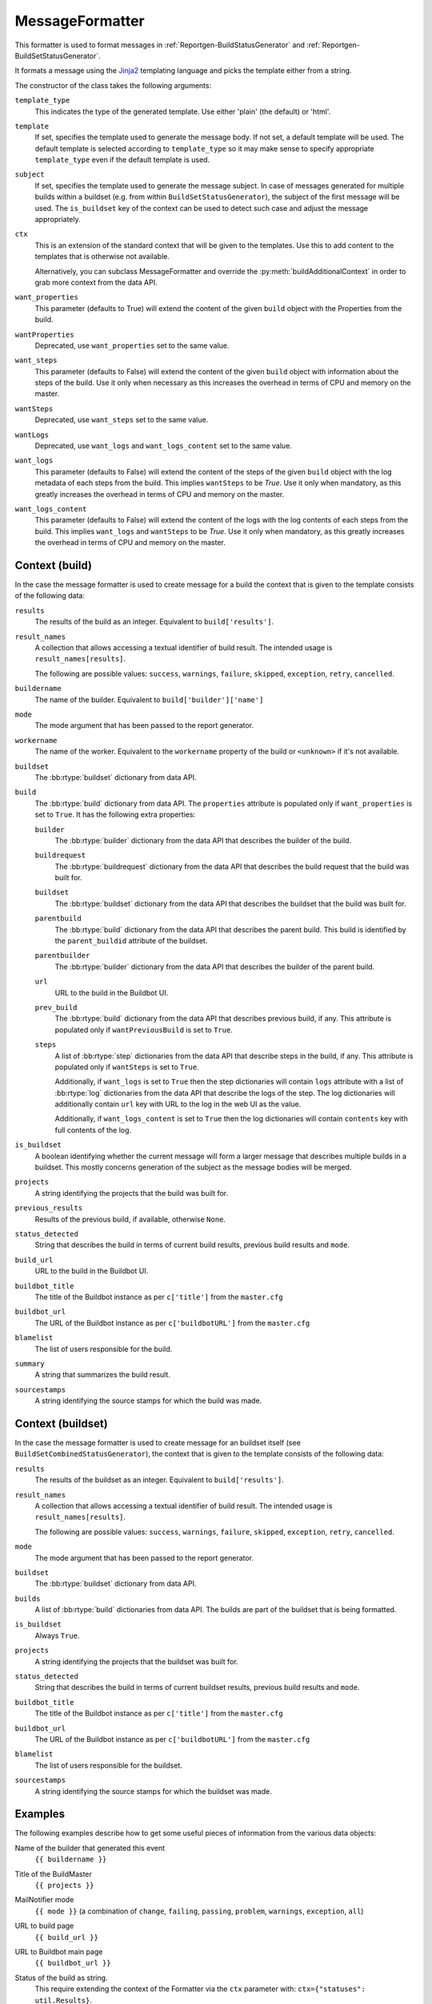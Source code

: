 .. _MessageFormatter:

MessageFormatter
++++++++++++++++

.. py:currentmodule:: buildbot.reporters.message

This formatter is used to format messages in :ref:`Reportgen-BuildStatusGenerator` and :ref:`Reportgen-BuildSetStatusGenerator`.

It formats a message using the Jinja2_ templating language and picks the template either from a string.

The constructor of the class takes the following arguments:

``template_type``
    This indicates the type of the generated template.
    Use either 'plain' (the default) or 'html'.

``template``
    If set, specifies the template used to generate the message body.
    If not set, a default template will be used.
    The default template is selected according to ``template_type`` so it may make sense to specify appropriate ``template_type`` even if the default template is used.

``subject``
    If set, specifies the template used to generate the message subject.
    In case of messages generated for multiple builds within a buildset (e.g. from within ``BuildSetStatusGenerator``), the subject of the first message will be used.
    The ``is_buildset`` key of the context can be used to detect such case and adjust the message appropriately.

``ctx``
    This is an extension of the standard context that will be given to the templates.
    Use this to add content to the templates that is otherwise not available.

    Alternatively, you can subclass MessageFormatter and override the :py:meth:`buildAdditionalContext` in order to grab more context from the data API.

    .. py:method:: buildAdditionalContext(master, ctx)
        :noindex:

        :param master: the master object
        :param ctx: the context dictionary to enhance
        :returns: optionally deferred

        default implementation will add ``self.ctx`` into the current template context

``want_properties``
    This parameter (defaults to True) will extend the content of the given ``build`` object with the Properties from the build.

``wantProperties``
    Deprecated, use ``want_properties`` set to the same value.

``want_steps``
    This parameter (defaults to False) will extend the content of the given ``build`` object with information about the steps of the build.
    Use it only when necessary as this increases the overhead in terms of CPU and memory on the master.

``wantSteps``
    Deprecated, use ``want_steps`` set to the same value.

``wantLogs``
    Deprecated, use ``want_logs`` and ``want_logs_content`` set to the same value.

``want_logs``
    This parameter (defaults to False) will extend the content of the steps of the given ``build`` object with the log metadata of each steps from the build.
    This implies ``wantSteps`` to be `True`.
    Use it only when mandatory, as this greatly increases the overhead in terms of CPU and memory on the master.

``want_logs_content``
    This parameter (defaults to False) will extend the content of the logs with the log contents of each steps from the build.
    This implies ``want_logs`` and ``wantSteps`` to be `True`.
    Use it only when mandatory, as this greatly increases the overhead in terms of CPU and memory on the master.

Context (build)
~~~~~~~~~~~~~~~

In the case the message formatter is used to create message for a build the context that is given
to the template consists of the following data:

``results``
    The results of the build as an integer.
    Equivalent to ``build['results']``.

``result_names``
    A collection that allows accessing a textual identifier of build result.
    The intended usage is ``result_names[results]``.

    The following are possible values: ``success``, ``warnings``, ``failure``, ``skipped``, ``exception``, ``retry``, ``cancelled``.

``buildername``
    The name of the builder.
    Equivalent to ``build['builder']['name']``

``mode``
    The mode argument that has been passed to the report generator.

``workername``
    The name of the worker.
    Equivalent to the ``workername`` property of the build or ``<unknown>`` if it's not available.

``buildset``
    The :bb:rtype:`buildset` dictionary from data API.

``build``
    The :bb:rtype:`build` dictionary from data API.
    The ``properties`` attribute is populated only if ``want_properties`` is set to ``True``.
    It has the following extra properties:

    ``builder``
        The :bb:rtype:`builder` dictionary from the data API that describes the builder of the build.

    ``buildrequest``
        The :bb:rtype:`buildrequest` dictionary from the data API that describes the build request that the build was built for.

    ``buildset``
        The :bb:rtype:`buildset` dictionary from the data API that describes the buildset that the build was built for.

    ``parentbuild``
        The :bb:rtype:`build` dictionary from the data API that describes the parent build.
        This build is identified by the ``parent_buildid`` attribute of the buildset.

    ``parentbuilder``
        The :bb:rtype:`builder` dictionary from the data API that describes the builder of the parent build.

    ``url``
        URL to the build in the Buildbot UI.

    ``prev_build``
        The :bb:rtype:`build` dictionary from the data API that describes previous build, if any.
        This attribute is populated only if ``wantPreviousBuild`` is set to ``True``.

    ``steps``
        A list of :bb:rtype:`step` dictionaries from the data API that describe steps in the build, if any.
        This attribute is populated only if ``wantSteps`` is set to ``True``.

        Additionally, if ``want_logs`` is set to ``True`` then the step dictionaries will contain ``logs`` attribute with a list of :bb:rtype:`log` dictionaries from the data API that describe the logs of the step.
        The log dictionaries will additionally contain ``url`` key with URL to the log in the web UI as the value.

        Additionally, if ``want_logs_content`` is set to ``True`` then the log dictionaries will contain ``contents`` key with full contents of the log.

``is_buildset``
    A boolean identifying whether the current message will form a larger message that describes multiple builds in a buildset.
    This mostly concerns generation of the subject as the message bodies will be merged.

``projects``
    A string identifying the projects that the build was built for.

``previous_results``
    Results of the previous build, if available, otherwise ``None``.

``status_detected``
    String that describes the build in terms of current build results, previous build results and ``mode``.

``build_url``
    URL to the build in the Buildbot UI.

``buildbot_title``
    The title of the Buildbot instance as per ``c['title']`` from the ``master.cfg``

``buildbot_url``
    The URL of the Buildbot instance as per ``c['buildbotURL']`` from the ``master.cfg``

``blamelist``
    The list of users responsible for the build.

``summary``
    A string that summarizes the build result.

``sourcestamps``
    A string identifying the source stamps for which the build was made.

Context (buildset)
~~~~~~~~~~~~~~~~~~

In the case the message formatter is used to create message for an buildset itself (see
``BuildSetCombinedStatusGenerator``), the context that is given to the template consists of the
following data:

``results``
    The results of the buildset as an integer.
    Equivalent to ``build['results']``.

``result_names``
    A collection that allows accessing a textual identifier of build result.
    The intended usage is ``result_names[results]``.

    The following are possible values: ``success``, ``warnings``, ``failure``, ``skipped``, ``exception``, ``retry``, ``cancelled``.

``mode``
    The mode argument that has been passed to the report generator.

``buildset``
    The :bb:rtype:`buildset` dictionary from data API.

``builds``
    A list of  :bb:rtype:`build` dictionaries from data API. The builds are part of the buildset
    that is being formatted.

``is_buildset``
    Always ``True``.

``projects``
    A string identifying the projects that the buildset was built for.

``status_detected``
    String that describes the build in terms of current buildset results, previous build results and ``mode``.

``buildbot_title``
    The title of the Buildbot instance as per ``c['title']`` from the ``master.cfg``

``buildbot_url``
    The URL of the Buildbot instance as per ``c['buildbotURL']`` from the ``master.cfg``

``blamelist``
    The list of users responsible for the buildset.

``sourcestamps``
    A string identifying the source stamps for which the buildset was made.

Examples
~~~~~~~~

The following examples describe how to get some useful pieces of information from the various data objects:

Name of the builder that generated this event
    ``{{ buildername }}``

Title of the BuildMaster
    ``{{ projects }}``

MailNotifier mode
    ``{{ mode }}`` (a combination of ``change``, ``failing``, ``passing``, ``problem``, ``warnings``, ``exception``, ``all``)

URL to build page
    ``{{ build_url }}``

URL to Buildbot main page
    ``{{ buildbot_url }}``

Status of the build as string.
    This require extending the context of the Formatter via the ``ctx`` parameter with: ``ctx={"statuses": util.Results}``.

    ``{{ statuses[results] }}``

Build text
    ``{{ build['state_string'] }}``

Mapping of property names to (values, source)
    ``{{ build['properties'] }}``

For instance the build reason (from a forced build)
    ``{{ build['properties']['reason'][0] }}``

Worker name
    ``{{ workername }}``

List of responsible users
    ``{{ blamelist | join(', ') }}``

.. _Jinja2: http://jinja.pocoo.org/docs/dev/templates/
